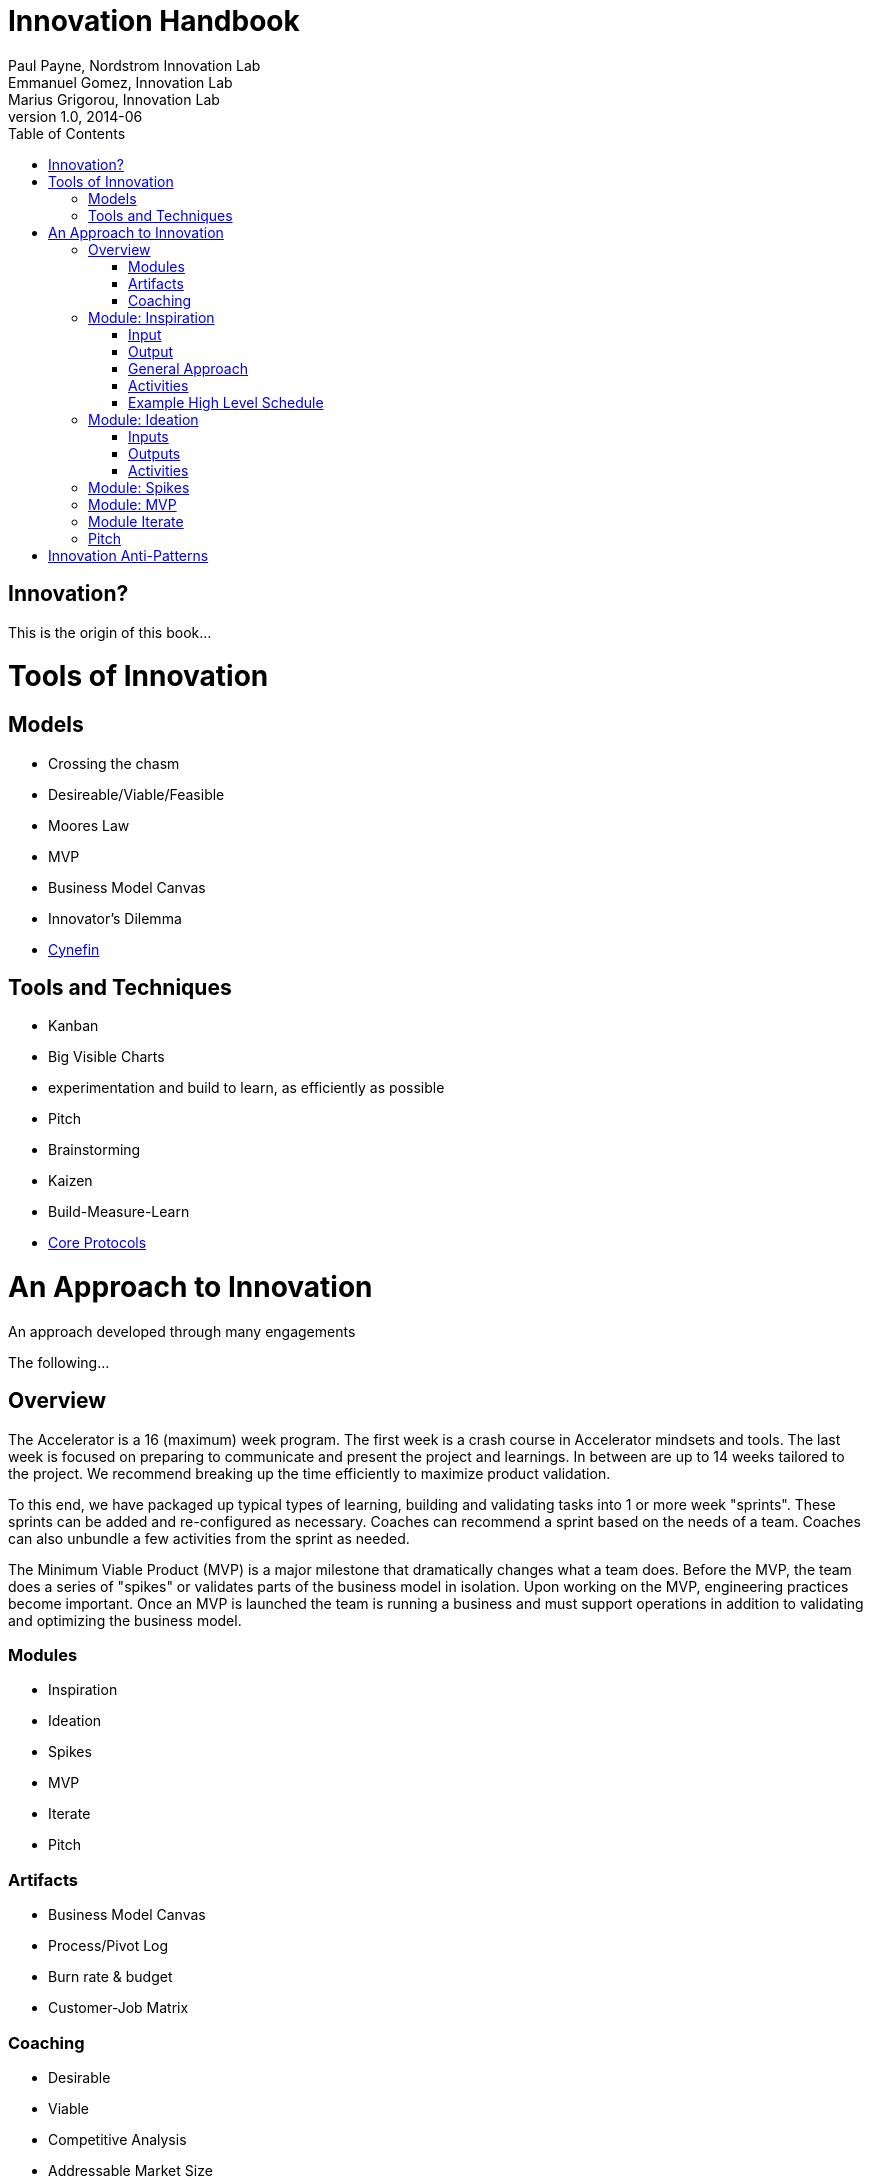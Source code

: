 Innovation Handbook
===================
Paul Payne, Nordstrom Innovation Lab; Emmanuel Gomez, Innovation Lab; Marius Grigorou, Innovation Lab
v1.0, 2014-06
:doctype: book
:toc:

[preface]
= Innovation? =
This is the origin of this book...

= Tools of Innovation =

== Models ==
* Crossing the chasm
* Desireable/Viable/Feasible
* Moores Law
* MVP
* Business Model Canvas
* Innovator’s Dilemma
* http://cognitive-edge.com/library/more/video/introduction-to-the-cynefin-framework/[Cynefin]


== Tools and Techniques ==
* Kanban
* Big Visible Charts
* experimentation and build to learn, as efficiently as possible
* Pitch
* Brainstorming
* Kaizen
* Build-Measure-Learn
* link:uploads/The-Core-Protocols-3.03.pdf[Core Protocols]


= An Approach to Innovation =

[partintro]
.An approach developed through many engagements
--
The following...
--

== Overview ==

The Accelerator is a 16 (maximum) week program. The first week is a crash course in Accelerator mindsets and tools. The last week is focused on preparing to communicate and present the project and learnings. In between are up to 14 weeks tailored to the project. We recommend breaking up the time efficiently to maximize product validation.

To this end, we have packaged up typical types of learning, building and validating tasks into 1 or more week "sprints". These sprints can be added and re-configured as necessary. Coaches can recommend a sprint based on the needs of a team. Coaches can also unbundle a few activities from the sprint as needed.

The Minimum Viable Product (MVP) is a major milestone that dramatically changes what a team does. Before the MVP, the team does a series of "spikes" or validates parts of the business model in isolation. Upon working on the MVP, engineering practices become important. Once an MVP is launched the team is running a business and must support operations in addition to validating and optimizing the business model.

=== Modules ===
* Inspiration
* Ideation
* Spikes
* MVP
* Iterate
* Pitch 

=== Artifacts ===
* Business Model Canvas
* Process/Pivot Log
* Burn rate & budget
* Customer-Job Matrix

=== Coaching ===
* Desirable
* Viable
  * Competitive Analysis
  * Addressable Market Size
* Feasible

== Module: Inspiration ==

=== Input ===
Design challenge, or business opportunity statement, sometimes in the form of How Might We...
 
=== Output ===
Point of View about the customer
 
=== General Approach ===
This sprint requires some preparation ahead of time. Lining up customers and activities requires lead time. To make the best use of a week, the accelerator needs to take the team from one activity to the next, similar to what a tour bus does for tourists.
 
=== Activities ===
The following are possible activities to be done according to need:

* Review existing customer insights such as trend reports, articles, etc.
* Observation of people in their context. May include analogous situations and extreme users.
* One to two-hour, in-depth interviews in a natural setting. (Expect to cost about $350/person including recruiting and compensation. Up to 16 people to build deep empathy.)
* Synthesis
* Affinity Map
* KJ analysis (question)
* Space saturation
* Value opportunity analysis
* Journey map
* JTBD Timeline, Forces, Min/Max
* customer-job matrix footnote:[What Customers Want, Anthony Ulwick, 2005]
** existing customer / current job (incremental/breakthrough innovation)
** existing customer / new job (incremental/breakthrough innovation)
** new customer / current job (low-end disruption, new market innovation)
** new customer / new job (quite rare; not actually a new job but a radical departure from how things worked previously, e.g. phonograph, telephone)

=== Example High Level Schedule ===
* Day 1: Research
* Day 2: Observation
* Day 3: Interviews
* Day 4: Share
* Day 5: Synthesis - Aha! 

== Module: Ideation ==

=== Inputs ===
* Point of View (customer problem) statement
* Your past experiences and understanding of customers
 
=== Outputs ===
* Concept is sufficiently defined (understood) from an end-user point of view to build a Minimum Viable Product
* Business Model Canvas as a record of what is about to be built (to be continuously updated going forward)
* Pitch deck outline highlighting important points to present and current best guess of results and confidence (to be continuously updated going forward)
 
==== Levels of Resolution ====

This sprint is iterative, but the activities performed change with the level of resolution required. The following are the different levels of resolution a team would go through:

* POV -> Idea groups
** Start with only a POV statement
** Ideate many ideas
** Cluster ideas into a manageable number of groups
* Idea groups -> Single idea and value proposition
** Start with a single idea group
** Ideate ideas within the group, if necessary
** Select an idea to define
* Specific idea -> Defined concept
** Start with a specific idea
** Ideate several implementations, usually from an end user perspective
** Select one of the variants to go build
* Feature design
** Light weight design used when implementing specific features for an MVP
 
=== Activities ===

The following is the high level process that is applied regardless of the level of resolution.

[horizontal]
*Diverge*:: if more options are necessary
*Converge*:: using the following approach
*Prototype*:: to gain experience
*Select*:: using results from prototyping

Continue converging, or diverge if more options are needed until landing on a single option
 
The following are examples of activities that could be done. The team must select the appropriate activity based on the level of resolution interesting to the team.

Diverge::
  * Brainstorming
  * Standup, all-at-once
  * 1-2-4-All 
  * Systematic Inventive Thinking (question) 
Converge (General)::
  * Affinity Map
  * Jobs To Be Done Min-Max Codification 
Prototype::
  * Bodystorm
  * Mock-ups
  * Storyboard
  * Screenflow
  * Business Model Canvas & Pitch Deck
  * Lead generation website
Select::
  * Dot voting
  * Performance metrics 

[TIP]
=======
Look for "Yes, exactly!" responses. Pivot away if getting lukewarm responses, but do verify they understand your idea first.
=======

== Module: Spikes ==

== Module: MVP ==

* Business Model Canvas
* Experiment Design
* Storymap
* Bodystorm
* Prototype
* Screenflow
* Architecture
* Mockup
* Conduct Experiment: Invite - Experience
* Evaluate

== Module Iterate ==

* Business Model Canvas
* Experiment Design
* Build
* Measure
** A|B Test
** Conduct Experiment: Invite - Experience
* Evaluate/Learn

== Pitch ==

* Create a story
** For (target customer) who (statement of the need or opportunity) the (product name) is a (product category) that (key benefit, compelling reason to buy). Unlike (primary competitive alternative) our product (statement of primary differentiation).
** Pitch Deck
** Product page

= Innovation Anti-Patterns =

* Design-only, Hand-off recommendations
* Approval by Value-chain-dependent executives
* optimize organization (enemy of new concepts)
* First we need to X, then we'll be ready to innovate
